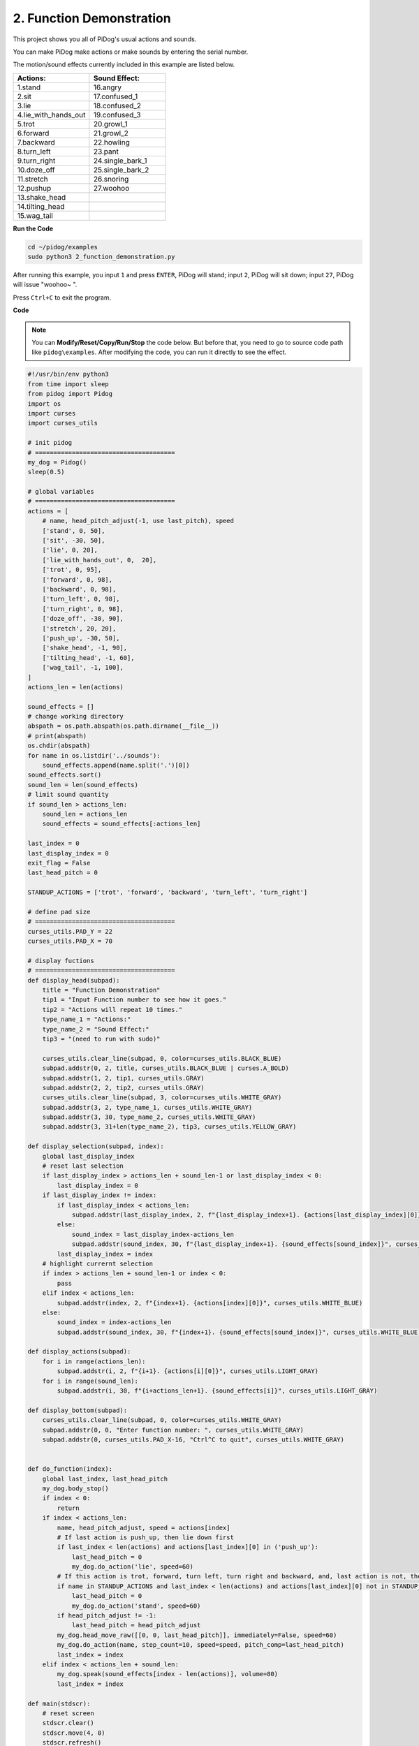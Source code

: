 2. Function Demonstration
===============================

This project shows you all of PiDog's usual actions and sounds.

You can make PiDog make actions or make sounds by entering the serial number.

The motion/sound effects currently included in this example are listed below.

.. image:: img/py_2.gif

.. list-table:: 
    :widths: 25 25
    :header-rows: 1

    * - Actions: 
      - Sound Effect: 
    * - 1.stand
      - 16.angry
    * - 2.sit
      - 17.confused_1  
    * - 3.lie
      - 18.confused_2
    * - 4.lie_with_hands_out 
      - 19.confused_3 
    * - 5.trot
      - 20.growl_1 
    * - 6.forward
      - 21.growl_2 
    * - 7.backward
      - 22.howling 
    * - 8.turn_left
      - 23.pant 
    * - 9.turn_right
      - 24.single_bark_1 
    * - 10.doze_off
      - 25.single_bark_2 
    * - 11.stretch
      - 26.snoring 
    * - 12.pushup
      - 27.woohoo 
    * - 13.shake_head
      -
    * - 14.tilting_head
      -
    * - 15.wag_tail    
      -



**Run the Code**

.. raw:: html

    <run></run>

.. code-block::

    cd ~/pidog/examples
    sudo python3 2_function_demonstration.py

After running this example, you input ``1`` and press ``ENTER``, PiDog will stand; input ``2``, PiDog will sit down; input ``27``, PiDog will issue "woohoo~ ".

Press ``Ctrl+C`` to exit the program.



**Code**

.. note::
    You can **Modify/Reset/Copy/Run/Stop** the code below. But before that, you need to go to source code path like ``pidog\examples``. After modifying the code, you can run it directly to see the effect.

.. raw:: html

    <run></run>

.. code-block:: python

    #!/usr/bin/env python3
    from time import sleep
    from pidog import Pidog
    import os
    import curses
    import curses_utils

    # init pidog
    # ======================================
    my_dog = Pidog()
    sleep(0.5)

    # global variables
    # ======================================
    actions = [
        # name, head_pitch_adjust(-1, use last_pitch), speed
        ['stand', 0, 50],
        ['sit', -30, 50],
        ['lie', 0, 20],
        ['lie_with_hands_out', 0,  20],
        ['trot', 0, 95],
        ['forward', 0, 98],
        ['backward', 0, 98],
        ['turn_left', 0, 98],
        ['turn_right', 0, 98],
        ['doze_off', -30, 90],
        ['stretch', 20, 20],
        ['push_up', -30, 50],
        ['shake_head', -1, 90],
        ['tilting_head', -1, 60],
        ['wag_tail', -1, 100],
    ]
    actions_len = len(actions)

    sound_effects = []
    # change working directory
    abspath = os.path.abspath(os.path.dirname(__file__))
    # print(abspath)
    os.chdir(abspath)
    for name in os.listdir('../sounds'):
        sound_effects.append(name.split('.')[0])
    sound_effects.sort()
    sound_len = len(sound_effects)
    # limit sound quantity
    if sound_len > actions_len:
        sound_len = actions_len
        sound_effects = sound_effects[:actions_len]

    last_index = 0
    last_display_index = 0
    exit_flag = False
    last_head_pitch = 0

    STANDUP_ACTIONS = ['trot', 'forward', 'backward', 'turn_left', 'turn_right']

    # define pad size
    # ======================================
    curses_utils.PAD_Y = 22
    curses_utils.PAD_X = 70

    # display fuctions
    # ======================================
    def display_head(subpad):
        title = "Function Demonstration"
        tip1 = "Input Function number to see how it goes."
        tip2 = "Actions will repeat 10 times."
        type_name_1 = "Actions:"
        type_name_2 = "Sound Effect:"
        tip3 = "(need to run with sudo)"

        curses_utils.clear_line(subpad, 0, color=curses_utils.BLACK_BLUE)
        subpad.addstr(0, 2, title, curses_utils.BLACK_BLUE | curses.A_BOLD)
        subpad.addstr(1, 2, tip1, curses_utils.GRAY)
        subpad.addstr(2, 2, tip2, curses_utils.GRAY)
        curses_utils.clear_line(subpad, 3, color=curses_utils.WHITE_GRAY)
        subpad.addstr(3, 2, type_name_1, curses_utils.WHITE_GRAY)
        subpad.addstr(3, 30, type_name_2, curses_utils.WHITE_GRAY)
        subpad.addstr(3, 31+len(type_name_2), tip3, curses_utils.YELLOW_GRAY)

    def display_selection(subpad, index):
        global last_display_index
        # reset last selection
        if last_display_index > actions_len + sound_len-1 or last_display_index < 0:
            last_display_index = 0
        if last_display_index != index:
            if last_display_index < actions_len:
                subpad.addstr(last_display_index, 2, f"{last_display_index+1}. {actions[last_display_index][0]}", curses_utils.LIGHT_GRAY)
            else:
                sound_index = last_display_index-actions_len
                subpad.addstr(sound_index, 30, f"{last_display_index+1}. {sound_effects[sound_index]}", curses_utils.LIGHT_GRAY)
            last_display_index = index
        # highlight currernt selection
        if index > actions_len + sound_len-1 or index < 0:
            pass
        elif index < actions_len:
            subpad.addstr(index, 2, f"{index+1}. {actions[index][0]}", curses_utils.WHITE_BLUE)
        else:    
            sound_index = index-actions_len
            subpad.addstr(sound_index, 30, f"{index+1}. {sound_effects[sound_index]}", curses_utils.WHITE_BLUE)

    def display_actions(subpad):
        for i in range(actions_len):
            subpad.addstr(i, 2, f"{i+1}. {actions[i][0]}", curses_utils.LIGHT_GRAY)
        for i in range(sound_len):
            subpad.addstr(i, 30, f"{i+actions_len+1}. {sound_effects[i]}", curses_utils.LIGHT_GRAY)

    def display_bottom(subpad):
        curses_utils.clear_line(subpad, 0, color=curses_utils.WHITE_GRAY)
        subpad.addstr(0, 0, "Enter function number: ", curses_utils.WHITE_GRAY)
        subpad.addstr(0, curses_utils.PAD_X-16, "Ctrl^C to quit", curses_utils.WHITE_GRAY)


    def do_function(index):
        global last_index, last_head_pitch
        my_dog.body_stop()
        if index < 0:
            return
        if index < actions_len:
            name, head_pitch_adjust, speed = actions[index]
            # If last action is push_up, then lie down first
            if last_index < len(actions) and actions[last_index][0] in ('push_up'):
                last_head_pitch = 0
                my_dog.do_action('lie', speed=60)
            # If this action is trot, forward, turn left, turn right and backward, and, last action is not, then stand up
            if name in STANDUP_ACTIONS and last_index < len(actions) and actions[last_index][0] not in STANDUP_ACTIONS:
                last_head_pitch = 0
                my_dog.do_action('stand', speed=60)
            if head_pitch_adjust != -1:
                last_head_pitch = head_pitch_adjust
            my_dog.head_move_raw([[0, 0, last_head_pitch]], immediately=False, speed=60)
            my_dog.do_action(name, step_count=10, speed=speed, pitch_comp=last_head_pitch)
            last_index = index
        elif index < actions_len + sound_len:
            my_dog.speak(sound_effects[index - len(actions)], volume=80)
            last_index = index

    def main(stdscr):
        # reset screen
        stdscr.clear()
        stdscr.move(4, 0)
        stdscr.refresh()

        # disable cursor 
        curses.curs_set(0)

        # init color 
        curses.start_color()
        curses.use_default_colors()
        curses_utils.init_preset_colors()
        curses_utils.init_preset__color_pairs()

        # init pad    
        pad = curses.newpad(curses_utils.PAD_Y, curses_utils.PAD_X)   

        # init subpad
        head_pad = pad.subpad(4, curses_utils.PAD_X, 0, 0)
        selection_pad = pad.subpad(actions_len, curses_utils.PAD_X, 4, 0)
        bottom_pad = pad.subpad(1, curses_utils.PAD_X, actions_len+4, 0)
        # add content to a
        display_head(head_pad)
        display_actions(selection_pad)
        display_head(head_pad)
        curses_utils.pad_refresh(pad)
        curses_utils.pad_refresh(selection_pad)

        # for i in range(2):
        #     for i in range(30):
        #         display_selection(selection_pad, i)
        #         curses_utils.pad_refresh(selection_pad)
        #         sleep(0.1)

        # enable cursor and echo
        curses.curs_set(0)
        curses.echo()

        while True:
            # draw bottom bar
            display_bottom(bottom_pad)
            curses_utils.pad_refresh(bottom_pad)
            # reset cursor
            stdscr.move(actions_len+4, 23)
            stdscr.refresh()
            # red key
            key = stdscr.getstr()
            try:
                index = int(key) - 1
            except ValueError:
                index = -1
            # display selection
            display_selection(selection_pad, index)
            curses_utils.pad_refresh(selection_pad)
            # do fuction
            do_function(index)

            sleep(0.2)

    if __name__ == "__main__":
        try:
            curses.wrapper(main)
        except KeyboardInterrupt:
            pass
        except Exception as e:
            print(f"\033[31mERROR: {e}\033[m")
        finally:
            my_dog.close()

